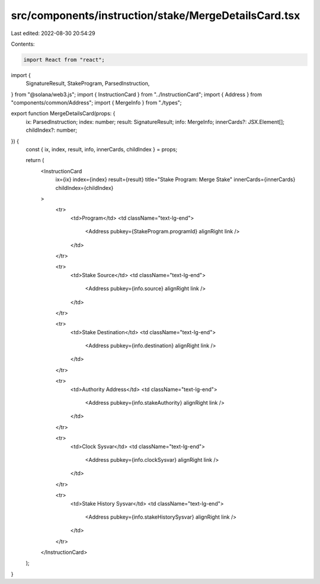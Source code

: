src/components/instruction/stake/MergeDetailsCard.tsx
=====================================================

Last edited: 2022-08-30 20:54:29

Contents:

.. code-block:: tsx

    import React from "react";
import {
  SignatureResult,
  StakeProgram,
  ParsedInstruction,
} from "@solana/web3.js";
import { InstructionCard } from "../InstructionCard";
import { Address } from "components/common/Address";
import { MergeInfo } from "./types";

export function MergeDetailsCard(props: {
  ix: ParsedInstruction;
  index: number;
  result: SignatureResult;
  info: MergeInfo;
  innerCards?: JSX.Element[];
  childIndex?: number;
}) {
  const { ix, index, result, info, innerCards, childIndex } = props;

  return (
    <InstructionCard
      ix={ix}
      index={index}
      result={result}
      title="Stake Program: Merge Stake"
      innerCards={innerCards}
      childIndex={childIndex}
    >
      <tr>
        <td>Program</td>
        <td className="text-lg-end">
          <Address pubkey={StakeProgram.programId} alignRight link />
        </td>
      </tr>

      <tr>
        <td>Stake Source</td>
        <td className="text-lg-end">
          <Address pubkey={info.source} alignRight link />
        </td>
      </tr>

      <tr>
        <td>Stake Destination</td>
        <td className="text-lg-end">
          <Address pubkey={info.destination} alignRight link />
        </td>
      </tr>

      <tr>
        <td>Authority Address</td>
        <td className="text-lg-end">
          <Address pubkey={info.stakeAuthority} alignRight link />
        </td>
      </tr>

      <tr>
        <td>Clock Sysvar</td>
        <td className="text-lg-end">
          <Address pubkey={info.clockSysvar} alignRight link />
        </td>
      </tr>

      <tr>
        <td>Stake History Sysvar</td>
        <td className="text-lg-end">
          <Address pubkey={info.stakeHistorySysvar} alignRight link />
        </td>
      </tr>
    </InstructionCard>
  );
}


